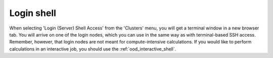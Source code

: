 Login shell
===========

When selecting 'Login (Server) Shell Access' from the 'Clusters' menu, you will
get a terminal window in a new browser tab.  You will arrive on one of the login
nodes, which you can use in the same way as with terminal-based SSH access.
Remember, however, that login nodes are not meant for compute-intensive
calculations.  If you would like to perform calculations in an interactive job,
you should use the :ref:`ood_interactive_shell`.
